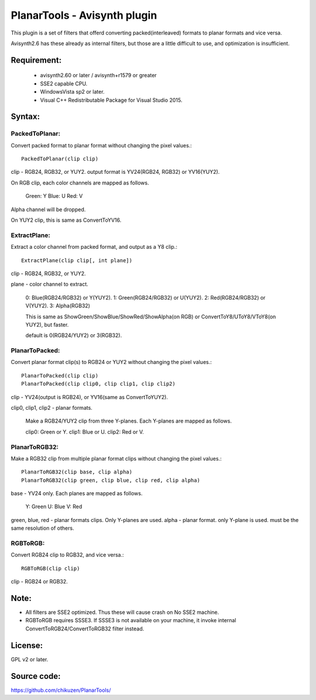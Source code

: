 ====================================
PlanarTools - Avisynth plugin
====================================

This plugin is a set of filters that offerd converting packed(interleaved)
formats to planar formats and vice versa.

Avisynth2.6 has these already as internal filters, but those are a little
difficult to use, and optimization is insufficient.

Requirement:
=============
 - avisynth2.60 or later / avisynth+r1579 or greater
 - SSE2 capable CPU.
 - WindowsVista sp2 or later.
 - Visual C++ Redistributable Package for Visual Studio 2015.

Syntax:
=========

PackedToPlanar:
-----------------

Convert packed format to planar format without changing the pixel values.::

    PackedToPlanar(clip clip)

clip - RGB24, RGB32, or YUY2. output format is YV24(RGB24, RGB32) or YV16(YUY2).

On RGB clip, each color channels are mapped as follows.

    Green: Y
    Blue: U
    Red: V

Alpha channel will be dropped.

On YUY2 clip, this is same as ConvertToYV16.

ExtractPlane:
---------------

Extract a color channel from packed format, and output as a Y8 clip.::

    ExtractPlane(clip clip[, int plane])

clip - RGB24, RGB32, or YUY2.

plane - color channel to extract.

    0: Blue(RGB24/RGB32) or Y(YUY2).
    1: Green(RGB24/RGB32) or U(YUY2).
    2: Red(RGB24/RGB32) or V(YUY2).
    3: Alpha(RGB32)

    This is same as ShowGreen/ShowBlue/ShowRed/ShowAlpha(on RGB) or
    ConvertToY8/UToY8/VToY8(on YUY2), but faster.

    default is 0(RGB24/YUY2) or 3(RGB32).

PlanarToPacked:
-------------------

Convert planar format clip(s) to RGB24 or YUY2 without changing the pixel values.::

    PlanarToPacked(clip clip)
    PlanarToPacked(clip clip0, clip clip1, clip clip2)

clip - YV24(output is RGB24),  or YV16(same as ConvertToYUY2).


clip0, clip1, clip2 - planar formats.

    Make a RGB24/YUY2 clip from three Y-planes. Each Y-planes are mapped as follows.

    clip0: Green or Y.
    clip1: Blue or U.
    clip2: Red or V.

PlanarToRGB32:
------------------

Make a RGB32 clip from multiple planar format clips without changing the pixel values.::

    PlanarToRGB32(clip base, clip alpha)
    PlanarToRGB32(clip green, clip blue, clip red, clip alpha)

base - YV24 only. Each planes are mapped as follows.

    Y: Green
    U: Blue
    V: Red

green, blue, red - planar formats clips. Only Y-planes are used.
alpha - planar format. only Y-plane is used. must be the same resolution of others.

RGBToRGB:
-------------

Convert RGB24 clip to RGB32, and vice versa.::

    RGBToRGB(clip clip)

clip - RGB24 or RGB32.


Note:
=========
- All filters are SSE2 optimized. Thus these will cause crash on No SSE2 machine.
- RGBToRGB requires SSSE3. If SSSE3 is not available on your machine, it invoke internal ConvertToRGB24/ConvertToRGB32 filter instead.

License:
==========
GPL v2 or later.

Source code:
==============
https://github.com/chikuzen/PlanarTools/
